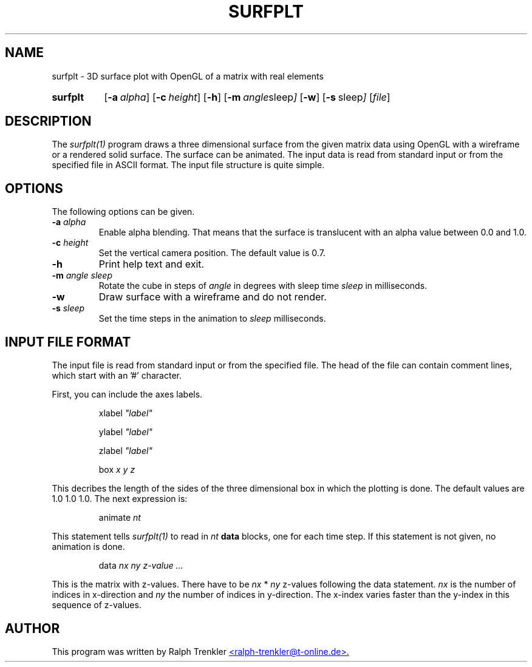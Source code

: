 .TH SURFPLT 1 "May 2022"
.SH NAME
surfplt \- 3D surface plot with OpenGL of a matrix with real elements
.SY surfplt
.OP \-a alpha
.OP \-c height
.OP \-h
.OP \-m "angle sleep"
.OP \-w
.OP \-s " sleep"
.RI [ file ]
.YS
.SH DESCRIPTION
The
.I surfplt(1)
program draws a three dimensional surface from the given matrix data
using OpenGL with a wireframe or a rendered solid surface.
The surface can be animated.
The input data is read from standard input or from the specified file
in ASCII format.
The input file structure is quite simple.
.SH OPTIONS
The following options can be given.
.TP
.BI \-a " alpha"
Enable alpha blending.
That means that the surface is translucent with an alpha value between 0.0
and 1.0.
.TP
.BI \-c " height"
Set the vertical camera position.
The default value is 0.7.
.TP
.BI \-h
Print help text and exit.
.TP
.BI \-m " angle sleep"
Rotate the cube in steps of
.I angle
in degrees with sleep time
.I sleep
in milliseconds.
.TP
.B \-w
Draw surface with a wireframe and do not render.
.TP
.BI \-s " sleep"
Set the time steps in the animation to
.I sleep
milliseconds.
.SH INPUT FILE FORMAT
The input file is read from standard input or from the specified file.
The head of the file can contain comment lines, which start with
an '#' character.

First, you can include the axes labels.

.RS
.RI xlabel " ""label"""
.RE

.RS
.RI ylabel " ""label"""
.RE

.RS
.RI zlabel " ""label"""
.RE

.RS
.RI box " x y z"
.RE

This decribes the length of the sides of the three dimensional box in
which the plotting is done.
The default values are 1.0 1.0 1.0.
The next expression is:

.RS
.RI animate " nt"
.RE

This statement tells
.I surfplt(1)
to read in
.I nt
.B data
blocks, one for each time step.
If this statement is not given, no animation is done.

.RS
.RI data " nx ny"
.I "z-value ..."
.RE

This is the matrix with z-values.
There have to be
.I nx
*
.I ny
z-values following the data statement.
.I nx
is the number of indices in x-direction and
.I ny
the number of indices in y-direction.
The x-index varies faster than the y-index in this sequence of z-values.
.SH AUTHOR
This program was written by Ralph Trenkler
.MT
<ralph-trenkler@t-online.de>.
.ME

